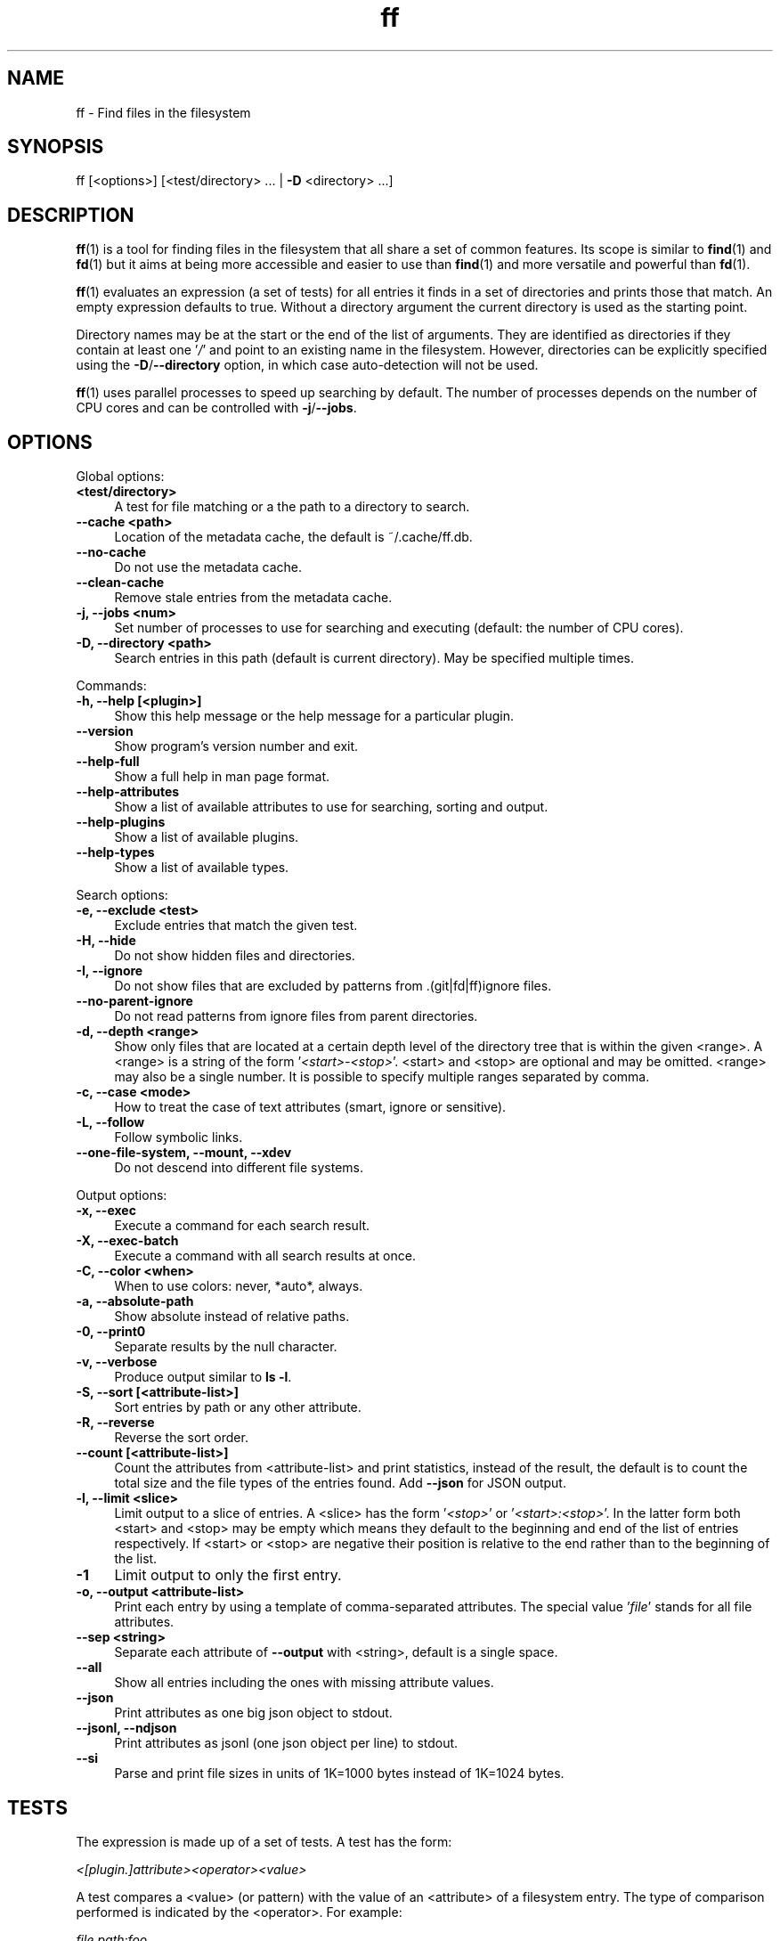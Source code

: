 .TH ff 1 "2020-07-22" "Version 585" "ff - Find files in the filesystem"
.nh
.SH NAME

ff \- Find files in the filesystem


.SH SYNOPSIS

ff [<options>] [<test/directory> ... | \fB\-D\fR <directory> ...]


.SH DESCRIPTION

\fBff\fR(1) is a tool for finding files in the filesystem that all share a set of common features. Its scope is similar to \fBfind\fR(1) and \fBfd\fR(1) but it aims at being more accessible and easier to use than \fBfind\fR(1) and more versatile and powerful than \fBfd\fR(1).

\fBff\fR(1) evaluates an expression (a set of tests) for all entries it finds in a set of directories and prints those that match. An empty expression defaults to true. Without a directory argument the current directory is used as the starting point.

Directory names may be at the start or the end of the list of arguments. They are identified as directories if they contain at least one '\fI/\fR' and point to an existing name in the filesystem. However, directories can be explicitly specified using the \fB\-D\fR/\fB\-\-directory\fR option, in which case auto\-detection will not be used.

\fBff\fR(1) uses parallel processes to speed up searching by default. The number of processes depends on the number of CPU cores and can be controlled with \fB\-j\fR/\fB\-\-jobs\fR.


.SH OPTIONS


Global options:

.IP "\fB<test/directory>\fR" 4
A test for file matching or a the path to a directory to search.
.PP

.IP "\fB--cache <path>\fR" 4
Location of the metadata cache, the default is ~/.cache/ff.db.
.PP

.IP "\fB--no-cache\fR" 4
Do not use the metadata cache.
.PP

.IP "\fB--clean-cache\fR" 4
Remove stale entries from the metadata cache.
.PP

.IP "\fB-j, --jobs <num>\fR" 4
Set number of processes to use for searching and executing (default: the number of CPU cores).
.PP

.IP "\fB-D, --directory <path>\fR" 4
Search entries in this path (default is current directory). May be specified multiple times.
.PP

Commands:

.IP "\fB-h, --help [<plugin>]\fR" 4
Show this help message or the help message for a particular plugin.
.PP

.IP "\fB--version\fR" 4
Show program's version number and exit.
.PP

.IP "\fB--help-full\fR" 4
Show a full help in man page format.
.PP

.IP "\fB--help-attributes\fR" 4
Show a list of available attributes to use for searching, sorting and output.
.PP

.IP "\fB--help-plugins\fR" 4
Show a list of available plugins.
.PP

.IP "\fB--help-types\fR" 4
Show a list of available types.
.PP

Search options:

.IP "\fB-e, --exclude <test>\fR" 4
Exclude entries that match the given test.
.PP

.IP "\fB-H, --hide\fR" 4
Do not show hidden files and directories.
.PP

.IP "\fB-I, --ignore\fR" 4
Do not show files that are excluded by patterns from .(git|fd|ff)ignore files.
.PP

.IP "\fB--no-parent-ignore\fR" 4
Do not read patterns from ignore files from parent directories.
.PP

.IP "\fB-d, --depth <range>\fR" 4
Show only files that are located at a certain depth level of the directory tree that is within the given <range>. A <range> is a string of the form '\fI<start>\-<stop>\fR'. <start> and <stop> are optional and may be omitted. <range> may also be a single number. It is possible to specify multiple ranges separated by comma.
.PP

.IP "\fB-c, --case <mode>\fR" 4
How to treat the case of text attributes (smart, ignore or sensitive).
.PP

.IP "\fB-L, --follow\fR" 4
Follow symbolic links.
.PP

.IP "\fB--one-file-system, --mount, --xdev\fR" 4
Do not descend into different file systems.
.PP

Output options:

.IP "\fB-x, --exec\fR" 4
Execute a command for each search result.
.PP

.IP "\fB-X, --exec-batch\fR" 4
Execute a command with all search results at once.
.PP

.IP "\fB-C, --color <when>\fR" 4
When to use colors: never, *auto*, always.
.PP

.IP "\fB-a, --absolute-path\fR" 4
Show absolute instead of relative paths.
.PP

.IP "\fB-0, --print0\fR" 4
Separate results by the null character.
.PP

.IP "\fB-v, --verbose\fR" 4
Produce output similar to \fBls \-l\fR.
.PP

.IP "\fB-S, --sort [<attribute-list>]\fR" 4
Sort entries by path or any other attribute.
.PP

.IP "\fB-R, --reverse\fR" 4
Reverse the sort order.
.PP

.IP "\fB--count [<attribute-list>]\fR" 4
Count the attributes from <attribute\-list> and print statistics, instead of the result, the default is to count the total size and the file types of the entries found. Add \fB\-\-json\fR for JSON output.
.PP

.IP "\fB-l, --limit <slice>\fR" 4
Limit output to a slice of entries. A <slice> has the form '\fI<stop>\fR' or '\fI<start>:<stop>\fR'. In the latter form both <start> and <stop> may be empty which means they default to the beginning and end of the list of entries respectively. If <start> or <stop> are negative their position is relative to the end rather than to the beginning of the list.
.PP

.IP "\fB-1\fR" 4
Limit output to only the first entry.
.PP

.IP "\fB-o, --output <attribute-list>\fR" 4
Print each entry by using a template of comma\-separated attributes. The special value '\fIfile\fR' stands for all file attributes.
.PP

.IP "\fB--sep <string>\fR" 4
Separate each attribute of \fB\-\-output\fR with <string>, default is a single space.
.PP

.IP "\fB--all\fR" 4
Show all entries including the ones with missing attribute values.
.PP

.IP "\fB--json\fR" 4
Print attributes as one big json object to stdout.
.PP

.IP "\fB--jsonl, --ndjson\fR" 4
Print attributes as jsonl (one json object per line) to stdout.
.PP

.IP "\fB--si\fR" 4
Parse and print file sizes in units of 1K=1000 bytes instead of 1K=1024 bytes.
.PP


.SH TESTS

The expression is made up of a set of tests. A test has the form:

\fI<[plugin.]attribute><operator><value>\fR

A test compares a <value> (or pattern) with the value of an <attribute> of a filesystem entry. The type of comparison performed is indicated by the <operator>. For example:

\fIfile.path:foo\fR

The example test evaluates to true if the pathname attribute ('\fIpath\fR') of the filesystem entry (as provided by the '\fIfile\fR' plugin) contains ('\fI:\fR') the substring '\fIfoo\fR'.


.SH ATTRIBUTES

\fBff\fR(1) offers a wide variety of file attributes to test for. Attributes are provided by plugins. Essential plugins like '\fIfile\fR' and '\fImime\fR' are built in, but you can also add your own plugins written in \fBpython\fR(1).

The full name of an attribute consists of the <plugin> name, a dot, and the <attribute> name. The <plugin> name is optional as long as the <attribute> name is unique among all plugins. It is an error if an attribute name in a test is ambiguous. The only exception is the '\fIfile\fR' plugin whose attribute names are all global, always take precedence and will never produce an error. However, it is good practice to always use the full attribute name.

It is recommended to quote either the value or the whole test to prevent the shell from interpreting special characters like '\fI*\fR', '\fI(\fR', '\fI)\fR', '\fI<\fR', '\fI>\fR', '\fI!\fR', etc.

Tests may be grouped with '\fIAND\fR' and '\fIOR\fR' operators and parenthesis. '\fIAND\fR' is implied and can be omitted. Please note that parenthesis '\fI(\fR' and '\fI)\fR' must be escaped or quoted properly to prevent the shell from interpreting them. It is recommended to use the alternative forms '\fI{{\fR' and '\fI}}\fR'.

For more information about which attributes there are available use \fBff \-\-help\-attributes\fR.


.SH TYPES

Each attribute has a certain type assigned to it that describes how its value is supposed to be interpreted and which operators it supports. Also, the type defines how a value in a test provided by the user is supposed to be parsed.

Beside the common '\fIstring\fR', '\fInumber\fR' and '\fIboolean\fR' types there are types for file sizes, file permissions, timestamps, durations etc.

Boolean values may be one of '\fItrue\fR', '\fIt\fR', '\fI1\fR', '\fIyes\fR', '\fIy\fR', '\fIon\fR' or '\fIfalse\fR', '\fIf\fR', '\fI0\fR', '\fIno\fR', '\fIn\fR', '\fIoff\fR'. Case is ignored.

File size values are parsed as positive integers or floating point numbers followed by a size unit. The units '\fIK\fR', '\fIM\fR', '\fIG\fR', '\fIT\fR' etc. use 1024 as base, the units '\fIKB\fR', '\fIKiB\fR', '\fIMB\fR', '\fIMiB\fR', '\fIGB\fR', '\fIGiB\fR', '\fITB\fR', '\fITiB\fR' use 1000 as base. Case is ignored.

File mode values are supposed to be input as an octal number or in symbolic file mode notation (see \fBfind\fR(1)'s \fB\-p\fRerm option).

Timestamps are stored as seconds since 1970\-01\-01 00:00:00. There are a number of predefined date and time input parsing patterns:


\fIYY\-mm\-dd HH:MM:SS\fR

\fIYY\-mm\-dd HH:MM\fR

\fIYYmmddHHMM\fR

\fIYY\-mm\-dd\fR

\fIYYmmdd\fR

\fIHH:MM:SS\fR

\fIHH:MM\fR

\fIHHMM\fR


If none of the patterns above matches and the value is a plain number it is interpreted as seconds since 1970.

Durations consist of one or more partial time designations that are summed up, e.g.:

\fI1h30m25s\fR


The valid units are: '\fIs\fR' for seconds, '\fIm\fR' for minutes, '\fIh\fR' for hours, '\fId\fR' for days, '\fIw\fR' for weeks (7 days), '\fIM\fR' for months (30 days) and '\fIy\fR' for years (365 days). If no unit is given '\fIm\fR' for minutes is assumed.

For more information about types use \fBff \-\-help\-types\fR. For information about which attribute has which type use \fBff \-\-help\-attributes\fR.


.SH OPERATORS

The third component in a test beside the <attribute> and the <value> is the <operator>.

There are operators for number\-based types:


.IP "\fB=\fR" 4
attribute is equal to <value>
.PP

.IP "\fB+= or >=\fR" 4
attribute is greater than or equal to <value>
.PP

.IP "\fB-= or <=\fR" 4
attribute is less than or equal to <value>
.PP

.IP "\fB+ or >\fR" 4
attribute is greater than <value>
.PP

.IP "\fB- or <\fR" 4
attribute is less than <value>
.PP

Please note that the \fB>\fR and \fB<\fR characters must be properly quoted to avoid being interpreted as redirections by the shell, which is why the \fB+\fR and \fB\-\fR forms are preferred.

Operators for strings:


.IP "\fB=\fR" 4
attribute is equal to <value>
.PP

.IP "\fB:\fR" 4
contains substring <value>
.PP

.IP "\fB~\fR" 4
matches regular expression <value>
.PP

.IP "\fB%\fR" 4
matches glob pattern <value>
.PP

Operators for lists of strings:


.IP "\fB=\fR" 4
one string in the list is equal to <value>
.PP

.IP "\fB:\fR" 4
one string contains substring <value>
.PP

.IP "\fB~\fR" 4
one string matches regular expression <value>
.PP

.IP "\fB%\fR" 4
one string matches glob pattern <value>
.PP

Operators for booleans:


.IP "\fB=\fR" 4
attribute is equal to <value>, which may be one of '\fItrue\fR', '\fIt\fR', '\fI1\fR', '\fIyes\fR', '\fIy\fR', '\fIon\fR' or '\fIfalse\fR', '\fIf\fR', '\fI0\fR', '\fIno\fR', '\fIn\fR', '\fIoff\fR'. The case is ignored.
.PP


Operators for file mode:


.IP "\fB=\fR" 4
all bits from the attribute are exactly equal to <value>
.PP

.IP "\fB:\fR" 4
all bits that are set in <value> are also set in the attribute
.PP

.IP "\fB~\fR" 4
any of the bits that are set in <value> are set in the attribute
.PP


.SH PATTERN MATCHING

\fBff\fR(1) is written in \fBpython\fR(1) and uses the regular expressions provided by the '\fIre\fR' module (https://docs.python.org/library/re.html).

\fBff\fR(1) does not use '\fIglob\fR' module but instead implements its own \fBglob\fR(7) pattern matching that follows the design from \fBgitignore\fR(5). Deviating from what you might expect, glob patterns that start with a '\fI/\fR' match path attributes from the beginning of the string regardless of whether the string itself actually starts with a '\fI/\fR'. This is more in accordance with how \fBgitignore\fR(5) works and improves matching relative paths like '\fIfile.relpath\fR', '\fIfile.link\fR' etc.


.SH FILE REFERENCES

It is possible to pass a path of a file as reference instead of a <value>. To use a reference you pass a '\fI{}\fR' followed by the path name. For example, to find all files newer than foo/bar/example.txt you do:

\fB    $ ff mtime+{}foo/bar/example.txt\fR

The default behavior is to use the same attribute of the referenced file as the one it is supposed to be compared to, but it is also possible to use a different one:

\fB    $ ff mtime+{atime}foo/bar/example.txt\fR


.SH OUTPUT

The contents of what is printed to standard output can be controlled using the \fB\-o\fR/\fB\-\-output\fR and the \fB\-\-sep\fR options. \fB\-o\fR/\fB\-\-output\fR is supposed to be a comma\-separated list of attribute names, that will be printed using the separator string from the \fB\-\-sep\fR option. \fB\-o\fR/\fB\-\-output\fR defaults to '\fIpath\fR'. Use \fB\-\-output\fR=file as a shorthand for all attributes from the '\fIfile\fR' plugin.

Entries that are missing a value for one of the attributes in the list from \fB\-o\fR/\fB\-\-output\fR will not be printed unless the \fB\-\-all\fR option is given.

The \fB\-v\fR/\fB\-\-verbose\fR option produces output in the style of \fBls\fR(1)'s long listing format.

The \fB\-\-json\fR and \fB\-\-jsonl\fR/\fB\-\-ndjson\fR options print each record as a JSON object to standard output. The attributes of the JSON object are the same as in \fB\-o\fR/\fB\-\-output\fR, but \fB\-\-all\fR is implied and missing attributes have a null value. The difference between both options is that \fB\-\-json\fR produces one big JSON list object containing all the records, whereas the \fB\-\-jsonl\fR/\fB\-\-ndjson\fR prints one JSON object per record per line.

By default, pathnames are printed in color according to \fBdircolors\fR(1) rules, unless NO_COLOR is set, \fB\-\-color\fR is set to '\fInever\fR', or the output is not connected to a terminal. Color output can be forced with \fB\-\-color\fR=always.

Furthermore, the formatting of individual attribute values can be controlled with modifiers. The syntax is: <attribute\-name>:<modifier>. <modifier> can be one of:


.IP "\fBh\fR" 4
human\-readable formatting for size types
.PP

.IP "\fBx\fR" 4
hexadecimal representation for number types
.PP

.IP "\fBo\fR" 4
octal representation for number types, e.g. '\fIfile.mode\fR' and '\fIfile.perm\fR'.
.PP

.IP "\fBn\fR" 4
ignore null values (otherwise the whole record would not be printed)
.PP

Example:

\fB    $ ff --output size:h,perm:o,path --sort size\fR



.SH COMMAND EXECUTION

The \fB\-x\fR/\fB\-\-exec\fR and \fB\-X\fR/\fB\-\-exec\-batch\fR options allow executing external commands with search results as their arguments. \fB\-x\fR/\fB\-\-exec\fR starts one process for every search result, whereas \fB\-X\fR/\fB\-\-exec\-batch\fR starts one process that gets all results at once. The exit status of \fBff\fR(1) will be set accordingly if one of the commands terminates with an error, see EXIT CODES below.

The \fB\-x\fR/\fB\-\-exec\fR and the \fB\-X\fR/\fB\-\-exec\-batch\fR options terminate \fBff\fR(1)'s command line. All arguments that follow make up the command template and will be passed to the subprocess.

The following placeholders are substituted in the command template:


.IP "\fB{}\fR" 4
full path, alias for {file.path}
.PP

.IP "\fB{/}\fR" 4
basename, alias for {file.name}
.PP

.IP "\fB{//}\fR" 4
parent directory, alias for {file.dir}
.PP

.IP "\fB{.}\fR" 4
path without file extension, alias for {file.pathx}
.PP

.IP "\fB{/.}\fR" 4
basename without file extension, alias for {file.namex}
.PP

.IP "\fB{..}\fR" 4
file extension, alias for {file.ext}
.PP

.IP "\fB{attribute}\fR" 4
replaced with the value of attribute
.PP

If no placeholder is found in the command template the full path is used as the default argument. The \fB\-o\fR/\fB\-\-output\fR option has no effect on \fB\-x\fR/\fB\-\-exec\fR and \fB\-X\fR/\fB\-\-exec\-batch\fR.


.SH EXCLUSION

The \fB\-e\fR/\fB\-\-exclude\fR option takes a single test as argument. All entries that match this test will be excluded from the list of results even before the expression is evaluated. A matching directory will not be descended into, so the entries it contains will not be produced. \fB\-e\fR/\fB\-\-exclude\fR may be specified multiple times.

If \fB\-H\fR/\fB\-\-hide\fR is given, all hidden files will be excluded using this method, i.e. the option translates to '\fI\-\-exclude hide=yes\fR'. The same applies to \fB\-I\fR/\fB\-\-ignore\fR which translates to '\fI\-\-exclude ignored=yes\fR'.


.SH IGNORE FILES

By default, \fBff\fR(1) reads .gitignore, .ignore, .fdignore, and .ffignore files and excludes all entries that match the set of patterns in one of these files. The syntax of these files is described in \fBgitignore\fR(5).


.SH SORTING

Sorting is controlled with the \fB\-S\fR/\fB\-\-sort\fR option. It is off by default, this way entries are processed and printed as soon as they are found instead of first being collected and then sorted. This makes better use of \fBff\fR(1)'s parallel processing capabilities and is much faster.

\fB\-S\fR/\fB\-\-sort\fR takes an optional <attribute\-list> argument. Without it, sorting is done alphabetically on the entry's path. <attribute\-list> is a comma\-separated list of attribute names that will be used as sort criteria. The sort order can be reversed with \fB\-R\fR/\fB\-\-reverse\fR.


.SH COUNTING

If the \fB\-\-count\fR option is specified, instead of printing the results of the search, count the entries and the attributes from <attribute\-list> and print these counts to standard output. If \fB\-\-count\fR is given without a list of attributes the total size of all files and statistics about the different file types is displayed. If <attribute\-list> is present these attributes are used for counting. There is always a '\fI_total\fR' field that contains the number of all entries that matched.

There are two possible ways in which attributes are counted that depend on their type. Types like file size or duration that vary widely are summed up to a total. For all other types the number of occurrences of each individual value is counted, this way you can get an overview on the variety of values of an attribute. For some attributes \fB\-\-count\fR makes not much sense, e.g. path or time. It is best suited for attributes like type, perm, hidden, depth, uid, gid, etc.

The way a type is counted can be checked with \fBff \-\-help\-types\fR.


.SH CACHING

Some plugins use a cache to store information between consecutive runs that is time\-consuming to prepare. This leads to a slow first run but significantly faster subsequent runs. The location of the cache is '\fI~/.cache/ff.db\fR' by default and can be changed with the \fB\-\-cache\fR option. You can turn off caching with the \fB\-\-no\-cache\fR option.


.SH OPTIMIZATIONS

\fBff\fR(1) will automatically optimize the expression by reordering tests i.e. grouping faster tests before slower ones, which will lead to a considerable speedup in many cases. That is because the sequence of tests is terminated as soon as it turns out that it will not evaluate to true, and so the slow tests at the end are more likely to be skipped.


.SH PLUGINS

It is possible to write your own plugins and extend \fBff\fR(1)'s functionality. A plugin is an ordinary python module. There are many examples included in the source distribution and a file '\fIplugin_template.py\fR' to start from. User plugins are imported from the '\fI~/.ff\fR' directory.


.SH LIMITATIONS

The way \fBff\fR(1) works messes with file access times. Most plugins (except for the '\fIfile\fR' plugin) must open and read files to extract the information they need. So, depending on which attributes you use, many files will get their access times updated just by searching through them, and there is no way to prevent that.


.SH EXAMPLES

Find only regular files in the current directory and all its subdirectories:

\fB    $ ff type=f\fR

Find only hidden files in directory /home/user:

\fB    $ ff hidden=yes /home/user\fR

Find files matching the glob pattern:

\fB    $ ff 'name%*.txt'\fR

Find files executable by the user:

\fB    $ ff type=f perm:700\fR

\fB    $ ff type=f perm:u+x\fR

\fB    $ ff exec=yes\fR


.SH GET HELP

View a list of available plugins:

\fB    $ ff --help-plugins\fR

Get help on a specific plugin, including the attributes it provides:

\fB    $ ff --help <plugin>\fR

View a list of all available attributes:

\fB    $ ff --help-attributes\fR

View a list of all available types and their supported operators:

\fB    $ ff --help-types\fR


.SH EXIT CODES


.IP "\fB1\fR" 4
There was an error in the arguments provided by the user.
.PP

.IP "\fB2\fR" 4
One or more \fB\-\-exec\fR or \fB\-\-exec\-batch\fR subprocesses had errors.
.PP

.IP "\fB3\fR" 4
One or more ff processes had unrecoverable errors.
.PP

.IP "\fB10\fR" 4
A plugin had an unrecoverable error.
.PP

.IP "\fB11\fR" 4
An attribute was specified that is invalid or does not exist.
.PP

.IP "\fB12\fR" 4
There was an error in a test definition.
.PP


.SH ENVIRONMENT

.IP "\fBFF_OPTIONS\fR" 4
Default options to use for every invocation of \fBff\fR(1).
.PP

.IP "\fBFF_PLUGIN_DIRS\fR" 4
A colon\-separated list of additional directories from which to load plugins.
.PP

.IP "\fBLS_COLORS\fR" 4
A list of dircolors rules, see \fBdircolors\fR(1) and \fBdir_colors\fR(5).
.PP

.IP "\fBNO_COLOR\fR" 4
Do not produce colorful terminal output regardless of \fBff\fR(1)'s options.
.PP


.SH SEE ALSO

\fBff\fR(7), \fBfind\fR(1), \fBfd\fR(1)


.SH AUTHOR

Lars Gustäbel <lars@gustaebel.de>

https://github.com/gustaebel/ff/
